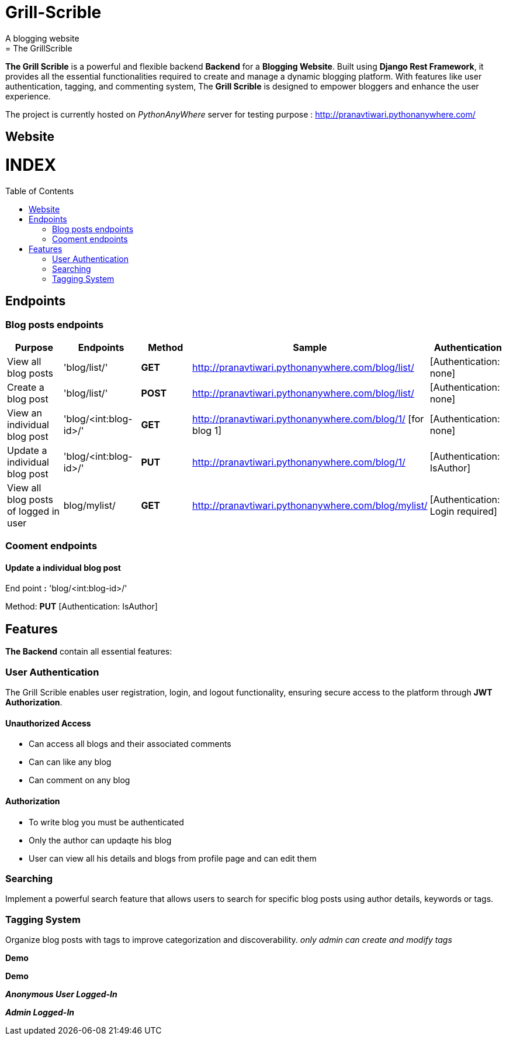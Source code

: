 # Grill-Scrible
A blogging website
= The GrillScrible: 
:toc:
:toc-placement!:

**The Grill Scrible** is a powerful and flexible backend **Backend** for a **Blogging Website**. Built using **Django Rest Framework**,  it provides all the essential functionalities required to create and manage a dynamic blogging platform. With features like user authentication, tagging, and commenting system, The **Grill Scrible** is designed to empower bloggers and enhance the user experience.

The project is currently hosted on __PythonAnyWhere__ server for testing purpose : http://pranavtiwari.pythonanywhere.com/

== Website 

[discrete]
# INDEX

toc::[]

== Endpoints



=== Blog posts endpoints

|=========================================================
Purpose |Endpoints |Method |Sample| Authentication

|View all blog posts |'blog/list/' | **GET** | http://pranavtiwari.pythonanywhere.com/blog/list/ | [Authentication: none]

|Create a blog post |'blog/list/' |**POST** | http://pranavtiwari.pythonanywhere.com/blog/list/ | [Authentication: none]

|View an individual blog post |'blog/<int:blog-id>/' | **GET** | http://pranavtiwari.pythonanywhere.com/blog/1/ [for blog 1] | [Authentication: none]

|Update a individual blog post |'blog/<int:blog-id>/' |**PUT** | http://pranavtiwari.pythonanywhere.com/blog/1/ | [Authentication: IsAuthor]

|View all blog posts of logged in user | blog/mylist/ |**GET** | http://pranavtiwari.pythonanywhere.com/blog/mylist/ | [Authentication: Login required]

|=========================================================

=== Cooment endpoints


==== Update a individual blog post

End point **:** 'blog/<int:blog-id>/'

Method: **PUT** [Authentication: IsAuthor]


== Features 
**The Backend** contain all essential features:

=== User Authentication 	
The Grill Scrible enables user registration, login, and logout functionality, ensuring secure access to the platform through **JWT Authorization**.

==== Unauthorized Access
- Can access all blogs and their associated comments
- Can can like any blog
- Can comment on any blog

==== Authorization
- To write blog you must be authenticated 
- Only the author can updaqte his blog
- User can view all his details and blogs from profile page and can edit them

=== Searching
Implement a powerful search feature that allows users to search for specific blog posts using author details, keywords or tags.

=== Tagging System 	
Organize blog posts with tags to improve categorization and discoverability. 
__only admin can create and modify tags__


***Demo***


***Demo***

***__Anonymous User Logged-In__***



***_Admin Logged-In_***





